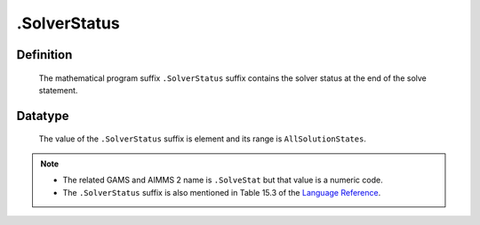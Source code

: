 .. _.SolverStatus:

.SolverStatus
=============

Definition
----------

    The mathematical program suffix ``.SolverStatus`` suffix contains the
    solver status at the end of the solve statement.

Datatype
--------

    The value of the ``.SolverStatus`` suffix is element and its range is
    ``AllSolutionStates``.

.. note::

    -  The related GAMS and AIMMS 2 name is ``.SolveStat`` but that value is
       a numeric code.

    -  The ``.SolverStatus`` suffix is also mentioned in Table 15.3 of the
       `Language Reference <https://documentation.aimms.com/_downloads/AIMMS_ref.pdf>`__.
